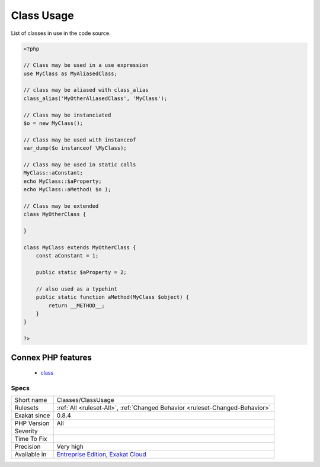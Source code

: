 .. _classes-classusage:

.. _class-usage:

Class Usage
+++++++++++

.. meta::
	:description:
		Class Usage: List of classes in use in the code source.
	:twitter:card: summary_large_image
	:twitter:site: @exakat
	:twitter:title: Class Usage
	:twitter:description: Class Usage: List of classes in use in the code source
	:twitter:creator: @exakat
	:twitter:image:src: https://www.exakat.io/wp-content/uploads/2020/06/logo-exakat.png
	:og:image: https://www.exakat.io/wp-content/uploads/2020/06/logo-exakat.png
	:og:title: Class Usage
	:og:type: article
	:og:description: List of classes in use in the code source
	:og:url: https://exakat.readthedocs.io/en/latest/Reference/Rules/Class Usage.html
	:og:locale: en
List of classes in use in the code source.

.. code-block:: php
   
   <?php
   
   // Class may be used in a use expression
   use MyClass as MyAliasedClass;
   
   // class may be aliased with class_alias
   class_alias('MyOtherAliasedClass', 'MyClass');
   
   // Class may be instanciated
   $o = new MyClass();
   
   // Class may be used with instanceof
   var_dump($o instanceof \MyClass);
   
   // Class may be used in static calls
   MyClass::aConstant;
   echo MyClass::$aProperty;
   echo MyClass::aMethod( $o );
   
   // Class may be extended
   class MyOtherClass {
   
   }
   
   class MyClass extends MyOtherClass {
       const aConstant = 1;
       
       public static $aProperty = 2;
       
       // also used as a typehint
       public static function aMethod(MyClass $object) {
           return __METHOD__;
       }
   }
   
   ?>
Connex PHP features
-------------------

  + `class <https://php-dictionary.readthedocs.io/en/latest/dictionary/class.ini.html>`_


Specs
_____

+--------------+-------------------------------------------------------------------------------------------------------------------------+
| Short name   | Classes/ClassUsage                                                                                                      |
+--------------+-------------------------------------------------------------------------------------------------------------------------+
| Rulesets     | :ref:`All <ruleset-All>`, :ref:`Changed Behavior <ruleset-Changed-Behavior>`                                            |
+--------------+-------------------------------------------------------------------------------------------------------------------------+
| Exakat since | 0.8.4                                                                                                                   |
+--------------+-------------------------------------------------------------------------------------------------------------------------+
| PHP Version  | All                                                                                                                     |
+--------------+-------------------------------------------------------------------------------------------------------------------------+
| Severity     |                                                                                                                         |
+--------------+-------------------------------------------------------------------------------------------------------------------------+
| Time To Fix  |                                                                                                                         |
+--------------+-------------------------------------------------------------------------------------------------------------------------+
| Precision    | Very high                                                                                                               |
+--------------+-------------------------------------------------------------------------------------------------------------------------+
| Available in | `Entreprise Edition <https://www.exakat.io/entreprise-edition>`_, `Exakat Cloud <https://www.exakat.io/exakat-cloud/>`_ |
+--------------+-------------------------------------------------------------------------------------------------------------------------+


